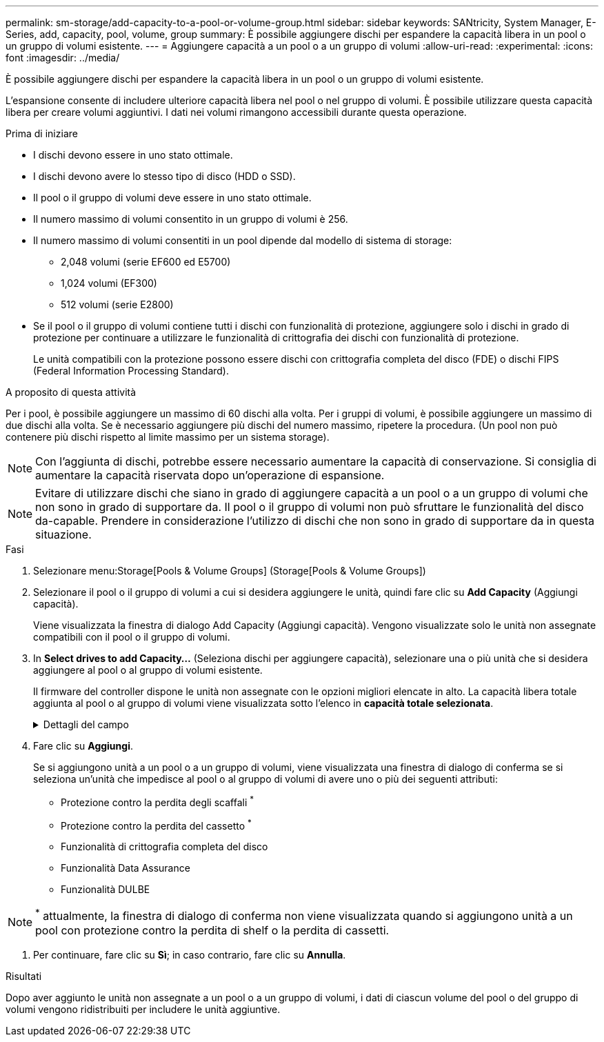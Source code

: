 ---
permalink: sm-storage/add-capacity-to-a-pool-or-volume-group.html 
sidebar: sidebar 
keywords: SANtricity, System Manager, E-Series, add, capacity, pool, volume, group 
summary: È possibile aggiungere dischi per espandere la capacità libera in un pool o un gruppo di volumi esistente. 
---
= Aggiungere capacità a un pool o a un gruppo di volumi
:allow-uri-read: 
:experimental: 
:icons: font
:imagesdir: ../media/


[role="lead"]
È possibile aggiungere dischi per espandere la capacità libera in un pool o un gruppo di volumi esistente.

L'espansione consente di includere ulteriore capacità libera nel pool o nel gruppo di volumi. È possibile utilizzare questa capacità libera per creare volumi aggiuntivi. I dati nei volumi rimangono accessibili durante questa operazione.

.Prima di iniziare
* I dischi devono essere in uno stato ottimale.
* I dischi devono avere lo stesso tipo di disco (HDD o SSD).
* Il pool o il gruppo di volumi deve essere in uno stato ottimale.
* Il numero massimo di volumi consentito in un gruppo di volumi è 256.
* Il numero massimo di volumi consentiti in un pool dipende dal modello di sistema di storage:
+
** 2,048 volumi (serie EF600 ed E5700)
** 1,024 volumi (EF300)
** 512 volumi (serie E2800)


* Se il pool o il gruppo di volumi contiene tutti i dischi con funzionalità di protezione, aggiungere solo i dischi in grado di protezione per continuare a utilizzare le funzionalità di crittografia dei dischi con funzionalità di protezione.
+
Le unità compatibili con la protezione possono essere dischi con crittografia completa del disco (FDE) o dischi FIPS (Federal Information Processing Standard).



.A proposito di questa attività
Per i pool, è possibile aggiungere un massimo di 60 dischi alla volta. Per i gruppi di volumi, è possibile aggiungere un massimo di due dischi alla volta. Se è necessario aggiungere più dischi del numero massimo, ripetere la procedura. (Un pool non può contenere più dischi rispetto al limite massimo per un sistema storage).

[NOTE]
====
Con l'aggiunta di dischi, potrebbe essere necessario aumentare la capacità di conservazione. Si consiglia di aumentare la capacità riservata dopo un'operazione di espansione.

====
[NOTE]
====
Evitare di utilizzare dischi che siano in grado di aggiungere capacità a un pool o a un gruppo di volumi che non sono in grado di supportare da. Il pool o il gruppo di volumi non può sfruttare le funzionalità del disco da-capable. Prendere in considerazione l'utilizzo di dischi che non sono in grado di supportare da in questa situazione.

====
.Fasi
. Selezionare menu:Storage[Pools & Volume Groups] (Storage[Pools & Volume Groups])
. Selezionare il pool o il gruppo di volumi a cui si desidera aggiungere le unità, quindi fare clic su *Add Capacity* (Aggiungi capacità).
+
Viene visualizzata la finestra di dialogo Add Capacity (Aggiungi capacità). Vengono visualizzate solo le unità non assegnate compatibili con il pool o il gruppo di volumi.

. In *Select drives to add Capacity...* (Seleziona dischi per aggiungere capacità), selezionare una o più unità che si desidera aggiungere al pool o al gruppo di volumi esistente.
+
Il firmware del controller dispone le unità non assegnate con le opzioni migliori elencate in alto. La capacità libera totale aggiunta al pool o al gruppo di volumi viene visualizzata sotto l'elenco in *capacità totale selezionata*.

+
.Dettagli del campo
[%collapsible]
====
[cols="25h,~"]
|===
| Campo | Descrizione 


 a| 
Shelf
 a| 
Indica la posizione dello shelf del disco.



 a| 
Baia
 a| 
Indica la posizione dell'alloggiamento del disco.



 a| 
Capacità (GiB)
 a| 
Indica la capacità del disco.

** Se possibile, selezionare dischi con capacità uguale a quella dei dischi correnti nel pool o nel gruppo di volumi.
** Se è necessario aggiungere dischi non assegnati con una capacità inferiore, tenere presente che la capacità utilizzabile di ogni disco attualmente presente nel pool o nel gruppo di volumi è ridotta. Pertanto, la capacità del disco è la stessa nel pool o nel gruppo di volumi.
** Se è necessario aggiungere dischi non assegnati con una capacità maggiore, tenere presente che la capacità utilizzabile dei dischi non assegnati aggiunti viene ridotta in modo che corrispondano alle capacità correnti dei dischi nel pool o nel gruppo di volumi.




 a| 
Sicuro
 a| 
Indica se il disco è sicuro.

** Per proteggere il pool o il gruppo di volumi con la funzione Drive Security, tutti i dischi devono essere protetti.
** È possibile creare un pool o un gruppo di volumi con una combinazione di dischi sicuri e non sicuri, ma non è possibile attivare la funzione Drive Security.
** Un pool o un gruppo di volumi con tutti i dischi con funzionalità di protezione non può accettare un disco con funzionalità di protezione non sicura per lo sparing o l'espansione, anche se la funzionalità di crittografia non è in uso.
** I dischi che vengono segnalati come sicuri possono essere dischi con crittografia completa del disco (FDE) o dischi con tecnologia FIPS (Federal Information Processing Standard).
** Un disco FIPS può essere di livello 140-2 o 140-3, con il livello 140-3 come livello di sicurezza superiore. Se si seleziona una combinazione di dischi di livello 140-2 e 140-3, il pool o il gruppo di volumi opereranno al livello di sicurezza inferiore (140-2).




 a| 
Compatibile con DA
 a| 
Indica se il disco è compatibile con Data Assurance (da).

** Si sconsiglia l'utilizzo di dischi che non sono in grado di aggiungere capacità a un pool o a un gruppo di volumi con funzionalità da. Il pool o il gruppo di volumi non dispone più delle funzionalità da e non è più possibile attivare il da sui volumi appena creati all'interno del pool o del gruppo di volumi.
** Si sconsiglia l'utilizzo di dischi in grado di aggiungere capacità a un pool o a un gruppo di volumi non compatibili con da, in quanto tale pool o gruppo di volumi non può sfruttare le funzionalità del disco compatibile con da (gli attributi del disco non corrispondono). Considerare l'utilizzo di dischi non compatibili con da in questa situazione.




 a| 
Compatibile con DULBE
 a| 
Indica se il disco dispone dell'opzione Deallocated (disallocato) o Unwritten Logical Block Error (DULBE). DULBE è un'opzione sui dischi NVMe che consente allo storage array EF300 o EF600 di supportare volumi con provisioning di risorse.

|===
====
. Fare clic su *Aggiungi*.
+
Se si aggiungono unità a un pool o a un gruppo di volumi, viene visualizzata una finestra di dialogo di conferma se si seleziona un'unità che impedisce al pool o al gruppo di volumi di avere uno o più dei seguenti attributi:

+
** Protezione contro la perdita degli scaffali ^*^
** Protezione contro la perdita del cassetto ^*^
** Funzionalità di crittografia completa del disco
** Funzionalità Data Assurance
** Funzionalità DULBE





NOTE: ^*^ attualmente, la finestra di dialogo di conferma non viene visualizzata quando si aggiungono unità a un pool con protezione contro la perdita di shelf o la perdita di cassetti.

. Per continuare, fare clic su *Sì*; in caso contrario, fare clic su *Annulla*.


.Risultati
Dopo aver aggiunto le unità non assegnate a un pool o a un gruppo di volumi, i dati di ciascun volume del pool o del gruppo di volumi vengono ridistribuiti per includere le unità aggiuntive.
